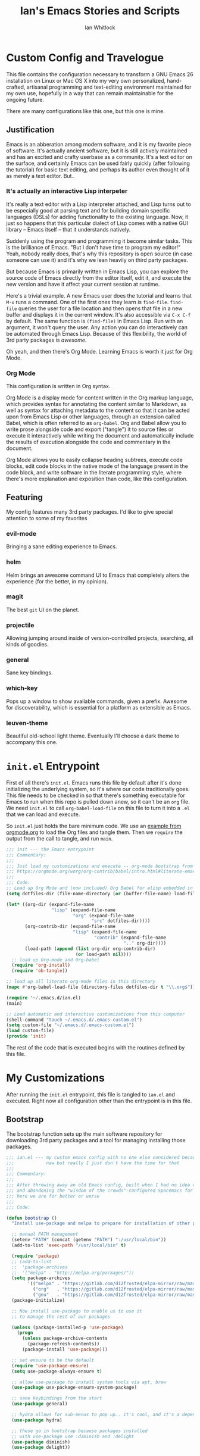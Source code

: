 #+TITLE: Ian's Emacs Stories and Scripts
#+AUTHOR: Ian Whitlock
* Custom Config and Travelogue
This file contains the configuration necessary to transform a GNU Emacs 26 installation on Linux or Mac OS X into my very own personalized, hand-crafted, artisanal programming and text-editing environment maintained for my own use, hopefully in a way that can remain maintainable for the ongoing future.

There are many configurations like this one, but this one is mine.

** Justification
Emacs is an abberation among modern software, and it is my favorite piece of software. It's actually ancient software, but it is still actively maintained and has an excited and crafty userbase as a community. It's a text editor on the surface, and certainly Emacs can be used fairly quickly (after following the tutorial) for basic text editing, and perhaps its author even thought of it as merely a text editor. But..

*** It's actually an interactive Lisp interpeter
It's really a text editor with a Lisp interpreter attached, and Lisp turns out to be especially good at parsing text and for building domain specific languages (DSLs) for adding functionality to the existing language. Now, it just so happens that this particular dialect of Lisp comes with a native GUI library -- Emacs itself -- that it understands natively.

Suddenly using the program and programming it become similar tasks. This is the brilliance of Emacs. "But I don't have time to program my editor!" Yeah, nobody really does, that's why this repository is open source (in case someone can use it) and it's why we lean heavily on third party packages.

But because Emacs is primarily written in Emacs Lisp, you can explore the source code of Emacs directly from the editor itself, edit it, and execute the new version and have it affect your current session at runtime.

Here's a trivial example. A new Emacs user does the tutorial and learns that ~M-x~ runs a command. One of the first ones they learn is ~find-file~. ~find-file~ queries the user for a file location and then opens that file in a new buffer and displays it in the current window. It's also accessible via ~C-x C-f~ by default. The same function is ~(find-file)~ in Emacs Lisp. Run with an argument, it won't query the user. Any action you can do interactively can be automated through Emacs Lisp. Because of this flexibility, the world of 3rd party packages is /awesome/.

Oh yeah, and then there's Org Mode. Learning Emacs is worth it just for Org Mode.

*** Org Mode
This configuration is written in Org syntax.

Org Mode is a display mode for content written in the Org markup language, which provides syntax for annotating the content similar to Markdown, as well as syntax for attaching metadata to the content so that it can be acted upon from Emacs Lisp or other languages, through an extension called Babel, which is often referred to as ~org-babel~. Org and Babel allow you to write prose alongside code and export ("tangle") it to source files or execute it interactively while writing the document and automatically include the results of execution alongside the code and commentary in the document.

Org Mode allows you to easily collapse heading subtrees, execute code blocks, edit code blocks in the native mode of the language present in the code block, and write software in the literate programming style, where there's more explanation and exposition than code, like this configuration.

** Featuring
My config features many 3rd party packages. I'd like to give special attention to some of my favorites

*** evil-mode
Bringing a sane editing experience to Emacs.

*** helm
Helm brings an awesome command UI to Emacs that completely alters the experience (for the better, in my opinion).

*** magit
The best ~git~ UI on the planet.

*** projectile
Allowing jumping around inside of version-controlled projects, searching, all kinds of goodies.

*** general
Sane key bindings.

*** which-key
Pops up a window to show available commands, given a prefix. Awesome for discoverability, which is essential for a platform as extensible as Emacs.

*** leuven-theme
Beautiful old-school light theme. Eventually I'll choose a dark theme to accompany this one.

* ~init.el~ Entrypoint
:properties:
:header-args: :tangle ~/.emacs.d/init.el :comments link
:end:

First of all there's ~init.el~. Emacs runs this file by default after it's done initializing the underlying system, so it's where our code traditionally goes. This file needs to be checked in so that there's something executable for Emacs to run when this repo is pulled down anew, so it can't be an ~org~ file. We need ~init.el~ to call ~org-babel-load-file~ on this file to turn it into a ~.el~ that we can load and execute.

So ~init.el~ just holds the bare minimum code. We use an [[https://orgmode.org/worg/org-contrib/babel/intro.html#literate-emacs-init][example from orgmode.org]] to load the Org files and tangle them. Then we ~require~ the output from the call to tangle, and run ~main~.

#+BEGIN_SRC emacs-lisp :tangle ~/.emacs.d/init.el
  ;;; init --- the Emacs entrypoint
  ;;; Commentary:
  ;;;
  ;;; Just load my customizations and execute -- org-mode bootstrap from
  ;;; https://orgmode.org/worg/org-contrib/babel/intro.html#literate-emacs-init
  ;;;
  ;;; Code:
  ;; Load up Org Mode and (now included) Org Babel for elisp embedded in Org Mode files
  (setq dotfiles-dir (file-name-directory (or (buffer-file-name) load-file-name)))

  (let* ((org-dir (expand-file-name
                   "lisp" (expand-file-name
                           "org" (expand-file-name
                                  "src" dotfiles-dir))))
         (org-contrib-dir (expand-file-name
                           "lisp" (expand-file-name
                                   "contrib" (expand-file-name
                                              ".." org-dir))))
         (load-path (append (list org-dir org-contrib-dir)
                            (or load-path nil))))
    ;; load up Org-mode and Org-babel
    (require 'org-install)
    (require 'ob-tangle))

  ;; load up all literate org-mode files in this directory
  (mapc #'org-babel-load-file (directory-files dotfiles-dir t "\\.org$"))

  (require '~/.emacs.d/ian.el)
  (main)

  ;; Load automatic and interactive customizations from this computer
  (shell-command "touch ~/.emacs.d/.emacs-custom.el")
  (setq custom-file "~/.emacs.d/.emacs-custom.el")
  (load custom-file)
  (provide 'init)
#+END_SRC

The rest of the code that is executed begins with the routines defined by this file.

* My Customizations
:properties:
:header-args: :tangle yes :comments link :noweb yes
:end:

After running the ~init.el~ entrypoint, this file is tangled to ~ian.el~ and executed. Right now all configuration other than the entrypoint is in this file.

** Bootstrap

The bootstrap function sets up the main software repository for downloading 3rd party packages and a tool for managing installing those packages.

#+BEGIN_SRC emacs-lisp
  ;;; ian.el --- my custom emacs config with no one else considered because fuck you
  ;;;            naw but really I just don't have the time for that
  ;;;
  ;;; Commentary:
  ;;;
  ;;; After throwing away an old Emacs config, built when I had no idea what I was doing
  ;;; and abandoning the "wisdom of the crowds"-configured Spacemacs for better control
  ;;; here we are for better or worse
  ;;;
  ;;; Code:

  (defun bootstrap ()
    "Install use-package and melpa to prepare for installation of other packages."

    ;; manual PATH management
    (setenv "PATH" (concat (getenv "PATH") ":/usr/local/bin"))
    (add-to-list 'exec-path "/usr/local/bin" t)

    (require 'package)
    ;; (add-to-list
    ;;  'package-archives
    ;;  '("melpa" . "http://melpa.org/packages/"))
    (setq package-archives
          '(("melpa" . "https://gitlab.com/d12frosted/elpa-mirror/raw/master/melpa/")
            ("org"   . "https://gitlab.com/d12frosted/elpa-mirror/raw/master/org/")
            ("gnu"   . "https://gitlab.com/d12frosted/elpa-mirror/raw/master/gnu/")))
    (package-initialize)

    ;; Now install use-package to enable us to use it
    ;; to manage the rest of our packages

    (unless (package-installed-p 'use-package)
      (progn
        (unless package-archive-contents
          (package-refresh-contents))
        (package-install 'use-package)))

    ;; set ensure to be the default
    (require 'use-package-ensure)
    (setq use-package-always-ensure t)

    ;; allow use-package to install system tools via apt, brew
    (use-package use-package-ensure-system-package)

    ;; sane keybindings from the start
    (use-package general)

    ;; hydra allows for sub-menus to pop up.. it's cool, and it's a dependency for sbt-hydra
    (use-package hydra)

    ;; these go in bootstrap because packages installed
    ;; with use-package use :diminish and :delight
    (use-package diminish)
    (use-package delight))
#+END_SRC

** Global Package Installation and Configuration
The ~global-packages~ function is responsible for installing deep dependencies. These are packages essential to my workflow.

#+BEGIN_SRC emacs-lisp
  (defun global-packages ()
    "Install and configure packages used with many modes and standalone modes and applications."
    (recentf-mode 1)
    (setq recentf-max-menu-items 25)
    (setq recentf-max-saved-items 25)

    (defun setup-projectile ()
      (use-package projectile
        :delight)
      (use-package helm-projectile)
      (projectile-mode +1))

    (defun setup-evil ()
      "Install and configure evil-mode and related bindings."
      (use-package evil
        :init
        (setq evil-want-keybinding nil)
        (setq evil-want-integration t)
        :config
        (evil-mode 1))

      (use-package evil-collection
        :after evil
        :config
        (evil-collection-init))

      ;; TODO probably org-mode dependencies will need to be their own function
      ;; bindings for org-mode
      (use-package evil-org)
      ;; image drag-and-drop for org-mode
      (use-package org-download)

      ;; add fd as a remap for esc
      (use-package evil-escape
        :delight)

      (evil-escape-mode 1)
      (setq-default evil-escape-key-sequence "fd"))

    (defun setup-magit ()
      (use-package magit)
      ;; disable the default emacs vc because git is all I use,
      ;; for I am a simple man
      (setq vc-handled-backends nil)
      (use-package evil-magit))

    ;; forge lets us interact with git forges e.g. GitHub, Gogs, Gitlab
    (use-package forge
      :after magit)
    ;; If you store the token in a file like ~/.authinfo, then note that auth-source’s parsing of that file is brittle.
    ;; Make sure the file ends with a newline character, that there are no empty or invalid lines, and that all comments are prefixed with #.

    (use-package which-key
      :delight
      :init
      (which-key-mode)
      (which-key-setup-minibuffer))


    (defun ansi ()
      ;; enable ANSI escape codes in compilation buffer
      (use-package ansi-color)
      ;; slightly modified from
      ;; https://endlessparentheses.com/ansi-colors-in-the-compilation-buffer-output.html
      (defun colorize-compilation ()
          "Colorize from `compilation-filter-start' to `point'."
          (let ((inhibit-read-only t))
          (ansi-color-apply-on-region
          compilation-filter-start (point))))

      (add-hook 'compilation-filter-hook
                #'colorize-compilation))
    (ansi)

    ;; anything so trivial that there is no config necessary goes here
    (defun extra-packages ()
      (use-package restart-emacs)
      (use-package yasnippet
        :delight)
      (use-package systemd)
      (use-package ranger)
      (use-package htmlize)
      (setq ranger-show-literal nil)
      ;; themes
      ;;(use-package color-theme-sanityinc-tomorrow)
      (use-package leuven-theme)
      (use-package centered-window)
      )

    ;; auto-completion
    (use-package company
      :delight
      :config
      ;; enable it everywhere
      (add-hook 'after-init-hook 'global-company-mode)

      ;; tab complete!
      (global-set-key "\t" 'company-complete-common))

    ;; linter
    (use-package flycheck
      :delight
      ;; enable it everywhere
      :init (global-flycheck-mode))

    ;; helm
    (defun setup-helm ()
      "Install and configure helm, the most important command and control center"
      (use-package helm
        :delight
        :config
        (global-set-key (kbd "M-x") #'helm-M-x)
        (define-key helm-find-files-map "\t" 'helm-execute-persistent-action)
        (setq helm-always-two-windows nil)
        (setq helm-default-display-buffer-functions '(display-buffer-in-side-window))
        (helm-mode 1)))

    ;; gnu hyperbole
    (use-package hyperbole
      :config
      )

    (setup-evil)
    (setup-projectile)
    (setup-magit)
    (setup-helm)
    (extra-packages))
#+END_SRC

** Language Configuration
*** General
#+BEGIN_SRC emacs-lisp
    (defun languages ()
      "Setup for specific programming languages."

      (defun setup-lsp ()
        "Enable nice rendering of diagnostics like compile errors."
        (use-package lsp-mode
          :init
          (setq lsp-prefer-flymake nil)) ;; use flycheck

        (use-package lsp-ui
          :init (setq lsp-ui-doc-position 'bottom))

        (use-package helm-lsp)

        ;; Add lsp backend for other tools
        (use-package company-lsp)
        (use-package lsp-origami))
#+END_SRC

*** Scala
#+BEGIN_SRC emacs-lisp
  ;; snippet from https://scalameta.org/metals/docs/editors/emacs.html

  (defun scala ()
    "Enable scala-mode and sbt-mode."

    (set (make-local-variable 'lsp-enable-file-watchers) nil)

    ;; this was taken from the install instructions 4/24/2019
    (use-package scala-mode
      :hook ((scala-mode . lsp-deferred))
      :mode "\\.s\\(cala\\|bt\\)$")

    (general-define-key
     :states 'normal
     :keymaps 'scala-mode-map
     "gd" 'lsp-find-definition
     "gh" 'lsp-describe-thing-at-point)

    (use-package sbt-mode
      :commands sbt-start sbt-command
      :config
      ;; WORKAROUND: https://github.com/ensime/emacs-sbt-mode/issues/31
      ;; allows using SPACE when in the minibuffer
      (substitute-key-definition
       'minibuffer-complete-word
       'self-insert-command
       minibuffer-local-completion-map)
      (setq sbt:prefer-nested-projects t)
      (setq sbt:scroll-to-bottom-on-output t))

      ;; general LSP setup is in General because LSP isn't just used for Scala
    )

#+END_SRC

*** YAML
#+BEGIN_SRC emacs-lisp
  (use-package yaml-mode)
#+END_SRC

*** Docker
#+BEGIN_SRC emacs-lisp
  (defun docker ()
    (use-package dockerfile-mode)
    (add-to-list 'auto-mode-alist '("Dockerfile\\'" . dockerfile-mode))
    (put 'dockerfile-image-name 'safe-local-variable #'stringp))
#+END_SRC

*** Python
#+BEGIN_SRC emacs-lisp
  (defun python ()

    (use-package auto-virtualenv)
    (add-hook 'python-mode-hook 'auto-virtualenv-set-virtualenv)

    (use-package anaconda-mode
      :config
      (add-hook 'python-mode-hook 'anaconda-mode)
      (add-hook 'python-mode-hook 'anaconda-eldoc-mode)))

#+END_SRC

*** Go
#+BEGIN_SRC emacs-lisp

  (defun go ()
    ;;

    (defun set-gopls-lib-dirs ()
      "Add $GOPATH/pkg/mod to the 'library path'."
      ;; stops lsp from continually asking if Go projects should be imported
      (setq lsp-clients-go-library-directories
            (list
             "/usr"
             (concat (getenv "GOPATH") "/pkg/mod"))))

    ;; native go mode
    (use-package go-mode
      :hook ((go-mode . lsp-deferred)
             (before-save . lsp-organize-imports)
             (go-mode . set-gopls-lib-dirs))

      ;; fixes ctrl-o after goto-definition by telling evil that godef-jump jumps
      ;; presumably for lsp this is #'lsp-find-definition here instead
      :config
      (evil-add-command-properties #'godef-jump :jump t))

    (autoload 'go-mode "go-mode" nil t)
    (add-to-list 'auto-mode-alist '("\\.go\\'" . go-mode))

    ;; autocompletion
    ;; https://github.com/mdempsky/gocode
    ;; and https://github.com/mdempsky/gocode/tree/master/emacs-company
    (use-package company-go)

    ;; disable auto-completion of non-Go things in Go files
    (add-hook 'go-mode-hook (lambda ()
                            (set (make-local-variable 'company-backends) '(company-go))
                            (company-mode)))

    ;; super important -- eldoc support adds things like type signatures in modeline
    (use-package go-eldoc)
    (add-hook 'go-mode-hook 'go-eldoc-setup)

    ;; gofmt before save
    (add-hook 'before-save-hook 'gofmt-before-save)


    (load-file "~/.emacs.d/vendor/go-dlv.el")
    (require 'go-dlv)

    ;; could always try gopls + lsp later
    )

#+END_SRC

*** Web
#+BEGIN_SRC emacs-lisp
  (use-package web-mode)
  (add-to-list 'auto-mode-alist '("\\.html?\\'" . web-mode))
  (add-to-list 'auto-mode-alist '("\\.css?\\'" . web-mode))
  (setq web-mode-enable-css-colorization t)
  (setq web-mode-enable-auto-pairing t)
#+END_SRC

*** Enable modes
#+BEGIN_SRC emacs-lisp
  (setup-lsp)
  (go)
  (python)
  (docker)
  (scala))
#+END_SRC
** Configuration Variables
*** Global Keybindings
#+BEGIN_SRC emacs-lisp
    (defun config ()
      "Global configuration variables and such."

      ;; helper functions for keybindings
      ;; this one lifted from https://emacsredux.com/blog/2013/04/28/switch-to-previous-buffer/
      (defun er-switch-to-previous-buffer ()
        "Switch to previously open buffer. Repeated invocations toggle between the two most recently open buffers."
        (interactive)
        (switch-to-buffer (other-buffer (current-buffer) 1)))

      ;; override Home/End behavior to be more like modern applications
      (global-set-key (kbd "<home>") 'move-beginning-of-line)
      (global-set-key (kbd "<end>") 'move-end-of-line)

      (general-create-definer my-leader-def
        ;; :prefix my-leader
        :prefix "SPC")

      (general-create-definer my-local-leader-def
        ;; :prefix my-local-leader
        :prefix "SPC m")

      ;; global keybindings
      (my-leader-def
        :keymaps 'normal

        ;; buffer control
        "bb"	'switch-to-buffer
        "TAB"	#'switch-to-prev-buffer
        "bd"	'evil-delete-buffer

        ;; compile
        "cc"        'compile

        ;; errors
        "ec"	'flycheck-clear
        "el"	'flycheck-list-errors
        "en"	'flycheck-next-error
        "ep"	'flycheck-previous-error

        "Fm"        'make-frame

        ;; hmm
        "ff"	'helm-find-files
        "fr"        'helm-recentf
        "fed"	'(lambda () (interactive)
                       (find-file "~/.emacs.d/ian.org"))

        "feD"	'(lambda () (interactive)
                       (find-file-other-frame "~/.emacs.d/ian.org"))
        "feR"	'(lambda () (interactive)
                       (org-babel-tangle "~/.emacs.d/ian.org")
                       (byte-compile-file "~/.emacs.d/ian.el"))

        ;; git
        "gb"	'magit-blame
        "gs"	'magit-status
        "gg"	'magit
        "gd"	'magit-diff

        ;; hyperbole
        "h"        'hyperbole
        ;; bookmarks (j for jump)
        "jj"	'bookmark-jump
        "js"	'bookmark-set
        "jo"        'org-babel-tangle-jump-to-org

        "ic"         'insert-char
        ;; projectile
        "p"	'projectile-command-map
        "pf"	'helm-projectile-find-file
        "sp"	'helm-projectile-ack

        ;; quitting
        "qq"	'save-buffers-kill-terminal
        "qr"	'restart-emacs

        ;; simple toggles
        "tn"	'linum-mode

        ;; window control
        "w-"	'split-window-below
        "w/"	'split-window-right
        "wj"	(lambda () (interactive)
                      (select-window (window-in-direction 'below)))
        "wk"	(lambda () (interactive)
                      (select-window (window-in-direction 'above)))
        "wh"	(lambda () (interactive)
                      (select-window (window-in-direction 'left)))
        "wl"	(lambda () (interactive)
                      (select-window (window-in-direction 'right)))
        "wd"	'delete-window
        "wD"	'delete-other-windows
        "wo"	'other-window
        "w="        'balance-windows

        ";"         'comment-line

        "SPC"	'helm-M-x
        )
    #+END_SRC
*** Mode-Local Keybindings
#+BEGIN_SRC emacs-lisp
  (my-local-leader-def 'normal emacs-lisp-mode-map
    "e" 'eval-last-sexp)

  (my-local-leader-def
    :states 'normal
    :keymaps 'org-mode-map
    "y" 'org-store-link
    "p" 'org-insert-link
    "x" 'org-babel-execute-src-block
    "e" 'org-edit-src-code)

#+END_SRC
*** Org Mode Settings
#+BEGIN_SRC emacs-lisp
  ;; Fontify the whole line for headings (with a background color).
  (setq org-fontify-whole-heading-line t)

  ;; disable the weird default editing window layout in org-mode
  ;; instead, just replace the current window with the editing one..
  (setq org-src-window-setup 'current-window)

  ;; indent and wrap long lines in Org
  (add-hook 'org-mode-hook 'org-indent-mode)
  (add-hook 'org-mode-hook 'visual-line-mode)


  ;; enable execution of languages from Babel
  (org-babel-do-load-languages 'org-babel-load-languages
                               '(
                                 (shell . t)
                                 )
                               )

  ;; enable markdown export
  (eval-after-load "org"
    '(require 'ox-md nil t))
#+END_SRC

*** Misc Settings
#+BEGIN_SRC emacs-lisp
    ;; backups to /tmp
    (setq backup-directory-alist `(("." . "/tmp/.emacs-saves")))
    (setq backup-by-copying t)

    ;; set default window size
    (add-to-list 'default-frame-alist '(width . 180))
    (add-to-list 'default-frame-alist '(height . 60))

    ;; load the best theme, leuven
    (load-theme 'leuven t)

    (diminish 'eldoc-mode)
    (diminish 'undo-tree-mode)
    (diminish 'auto-revert-mode)

    ;; less annoying bell (from emacs wiki)
    ;; flashes the modeline foreground
    (setq ring-bell-function
          (lambda ()
            (let ((orig-fg (face-foreground 'mode-line)))
              ;; change the flash color here
              ;; overrides themes :P
              ;; guess that's one way to do it
              (set-face-foreground 'mode-line "#F2804F")
              (run-with-idle-timer 0.1 nil
                                   (lambda (fg) (set-face-foreground 'mode-line fg))
                                   orig-fg))))

    ;; easily take gifs (if byzanz-record is available.. might only work in Linux? not tested)
    (defun gif-this-frame (duration)
      (interactive "sDuration: ")
      (start-process "emacs-to-gif" nil
                     "byzanz-record"
                     "-d" duration
                     "-w" (number-to-string (+ 5 (frame-pixel-width)))
                     "-h" (number-to-string (+ 50 (frame-pixel-height)))
                     "-x" (number-to-string (frame-parameter nil 'left))
                     "-y" (number-to-string (+ (frame-parameter nil 'top) 10))
                     (concat "~/emacs_gifs/" (format-time-string "%Y-%m-%dT%T") ".gif")))

    ;; remove extraneous window chrome
    (when (fboundp 'menu-bar-mode) (menu-bar-mode -1))
    (when (fboundp 'tool-bar-mode) (tool-bar-mode -1))
    (scroll-bar-mode -1)

    ;; turn off startup
    (setq inhibit-startup-screen t))

    #+END_SRC

*** Hostname-based Tweaks
#+BEGIN_SRC emacs-lisp

  (defun local-tweaks ()
    ;; for now this is just setting fonts on the Thinkpad
    (if (string= (string-trim-right (shell-command-to-string "hostname")) "wintermute")
        (progn
          (set-face-attribute 'default nil :font "Source Code Variable-10" )
          (set-frame-font "Source Code Variable-10" nil t)))

    ;; ok let's do the Mac too in this lazy way
    (if (string= (string-trim-right (shell-command-to-string "hostname")) "chiark")
        (progn
          (set-face-attribute 'default nil :font "Source Code Pro-10" )
          (set-frame-font "Source Code Pro-12" nil t)))
    )

#+END_SRC

    #+BEGIN_SRC emacs-lisp

  (defun main()
    "Initialize everything!"
    (bootstrap)
    (global-packages)
    (languages)
    (config)
    (local-tweaks)
    (server-start))

  (provide '~/.emacs.d/ian.el)
       ;;; ian.el ends here
#+END_SRC

* Notes and Such
** TODO System-local settings
Include all ~.el~ files from the untracked folder ~local-variables/~ and run them as the final step.
This allows for customization at the end of the configuration for specific things that are dependent on the computer on which this config is being run. For instance, anything with sensitive details or URLs can be symlinked from a private repo to this one for inclusion in the config without sharing secrets with the whole Internet.

1) Ensure that ~local-variables/~ exists and create it if it does not.
2) Load anything that's in there -- be sure to fail sanely if there's nothing there!
3) That's it, there is no three.

** TODO Hyperbole
#+BEGIN_SRC
17:41 user1: is there a way to do the equivalent of C-x C-e on a #+INCLUDE: directive in Org?
17:46 user2: Of course: C-a C-c ' C-x h M-w M-x org-mark-ring-goto C-y C-k
17:51 user1: I could probably transform that string of commands into a Lisp function.. and then write an implicit button rule for Hyperbole so that I can shift+middle-click on an #+INCLUDE: directive and have it drop the contents of the file inside my org file..
17:52 user1: that'd be the correct behavior
#+END_SRC

** Monospace Fonts
Just going to keep note of some options

*** https://github.com/adobe-fonts/source-code-pro/tree/master
Default in Spacemacs

*** https://github.com/be5invis/Iosevka
Kinda tall, skinny

*** https://github.com/googlefonts/Inconsolata
Has ligatures

*** https://github.com/tonsky/FiraCode
More ligatures, but you have to Do Stuff in Emacs
https://github.com/tonsky/FiraCode/wiki/Emacs-instructions
Described as "cool" on IRC

*** https://github.com/source-foundry/Hack
I mean, it's called "Hack"

** Proportional Fonts
I don't want proportional fonts everywhere, but it'd be nice to have them in writing-focused modes like Org!
Xah Lee has an example where he does something similar to what I'd want [[http://ergoemacs.org/emacs/emacs_proportional_font.html]]

** ERC
This is something I'd like eventually. Maybe?
Here's a Reddit thread on the topic. [[https://www.reddit.com/r/emacs/comments/8ml6na/tip_how_to_make_erc_fun_to_use/]]

** Mail
Eventually.

** Emoji
https://github.com/iqbalansari/emacs-emojify
